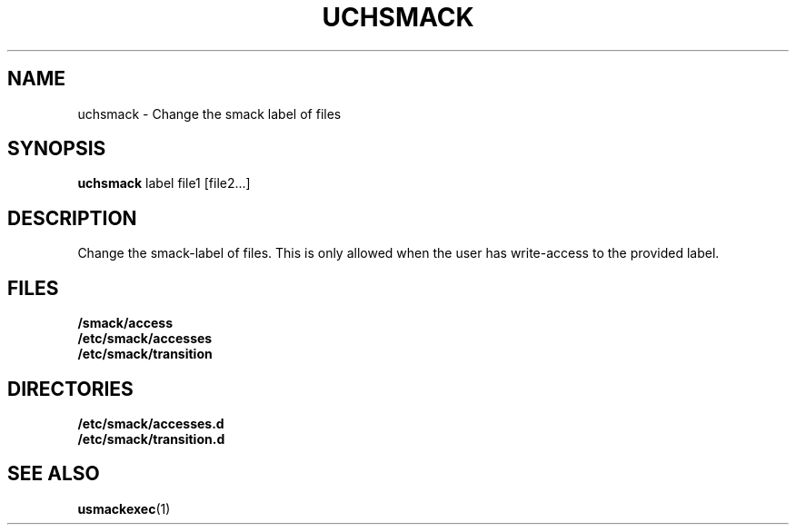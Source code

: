 .\" Process with groff -man -Tascii file.3
.TH UCHSMACK 1 2012-04-09 "" "wbSmack Manual"
.SH NAME
uchsmack \- Change the smack label of files
.SH SYNOPSIS
.B uchsmack
label file1 [file2...]
.SH DESCRIPTION
Change the smack-label of files. This is only allowed when the
user has write-access to the provided label.
.SH FILES
.TP
.B /smack/access
.TP
.B /etc/smack/accesses
.TP
.B /etc/smack/transition
.SH DIRECTORIES
.TP
.B /etc/smack/accesses.d
.TP
.B /etc/smack/transition.d
.SH SEE ALSO
.BR usmackexec (1)
